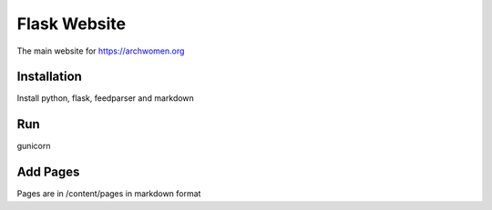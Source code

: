 Flask Website
=============

The main website for https://archwomen.org

Installation
------------

Install python, flask, feedparser and markdown

Run
---

gunicorn

Add Pages
---------

Pages are in /content/pages in markdown format
